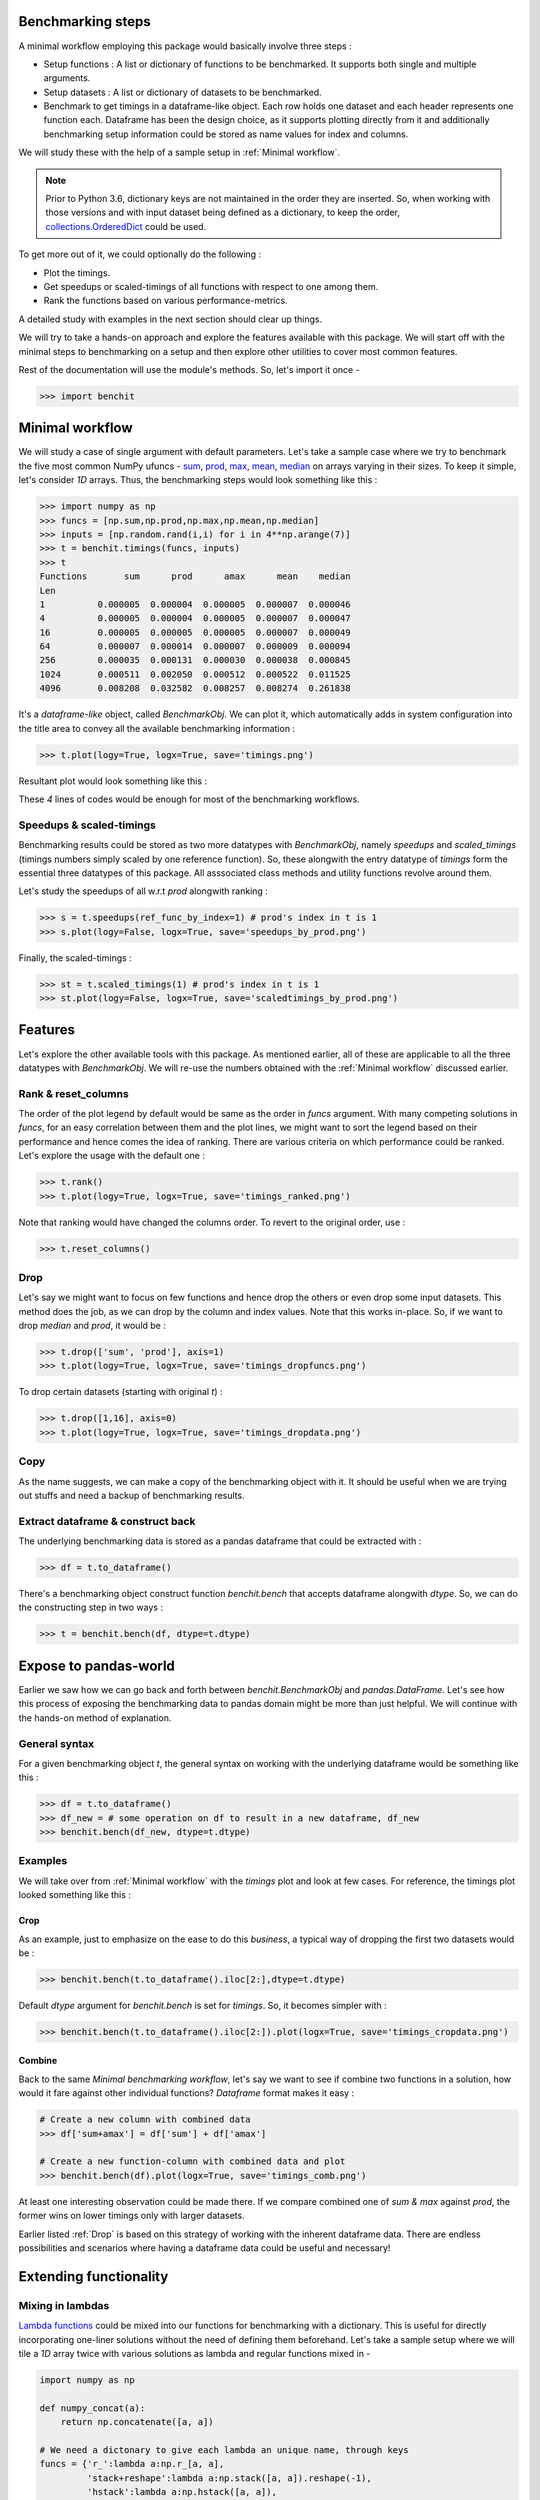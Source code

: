 Benchmarking steps
==================

A minimal workflow employing this package would basically involve three steps :

* Setup functions : A list or dictionary of functions to be benchmarked. It supports both single and multiple arguments.
* Setup datasets : A list or dictionary of datasets to be benchmarked.
* Benchmark to get timings in a dataframe-like object. Each row holds one dataset and each header represents one function each. Dataframe has been the design choice, as it supports plotting directly from it and additionally benchmarking setup information could be stored as name values for index and columns.

We will study these with the help of a sample setup in :ref:`Minimal workflow`.

.. note::

  Prior to Python 3.6, dictionary keys are not maintained in the order they are inserted. So, when working with those versions and with input dataset being defined as a dictionary, to keep the order, `collections.OrderedDict <https://docs.python.org/2/library/collections.html#collections.OrderedDict>`__ could be used.

To get more out of it, we could optionally do the following :

* Plot the timings.
* Get speedups or scaled-timings of all functions with respect to one among them.
* Rank the functions based on various performance-metrics.

A detailed study with examples in the next section should clear up things.

We will try to take a hands-on approach and explore the features available with this package. We will start off with the minimal steps to benchmarking on a setup and then explore other utilities to cover most common features.

Rest of the documentation will use the module's methods. So, let's import it once -

.. code-block:: python

    >>> import benchit

Minimal workflow
================

We will study a case of single argument with default parameters. Let's take a sample case where we try to benchmark the five most common NumPy ufuncs - `sum <https://numpy.org/doc/stable/reference/generated/numpy.sum.html>`__, `prod <https://numpy.org/doc/stable/reference/generated/numpy.prod.html>`__, `max <https://numpy.org/doc/stable/reference/generated/numpy.amax.html>`__, `mean <https://numpy.org/doc/stable/reference/generated/numpy.mean.html>`__, `median <https://numpy.org/doc/stable/reference/generated/numpy.median.html>`__ on arrays varying in their sizes. To keep it simple, let's consider `1D` arrays. Thus, the benchmarking steps would look something like this :

.. code-block:: python

    >>> import numpy as np
    >>> funcs = [np.sum,np.prod,np.max,np.mean,np.median]
    >>> inputs = [np.random.rand(i,i) for i in 4**np.arange(7)]
    >>> t = benchit.timings(funcs, inputs)
    >>> t
    Functions       sum      prod      amax      mean    median                                                                                                                                                        
    Len                                                                                                                                                                                                                
    1          0.000005  0.000004  0.000005  0.000007  0.000046
    4          0.000005  0.000004  0.000005  0.000007  0.000047
    16         0.000005  0.000005  0.000005  0.000007  0.000049
    64         0.000007  0.000014  0.000007  0.000009  0.000094
    256        0.000035  0.000131  0.000030  0.000038  0.000845
    1024       0.000511  0.002050  0.000512  0.000522  0.011525
    4096       0.008208  0.032582  0.008257  0.008274  0.261838

It's a *dataframe-like* object, called `BenchmarkObj`. We can plot it, which automatically adds in system configuration into the title area to convey all the available benchmarking information :

.. code-block:: python

    >>> t.plot(logy=True, logx=True, save='timings.png')

Resultant plot would look something like this :

|timings|


These `4` lines of codes would be enough for most of the benchmarking workflows.


Speedups & scaled-timings
-------------------------

Benchmarking results could be stored as two more datatypes with `BenchmarkObj`, namely `speedups` and `scaled_timings` (timings numbers simply scaled by one reference function). So, these alongwith the entry datatype of `timings` form the essential three datatypes of this package. All asssociated class methods and utility functions revolve around them.

Let's study the speedups of all w.r.t `prod` alongwith ranking :

.. code-block:: python

    >>> s = t.speedups(ref_func_by_index=1) # prod's index in t is 1
    >>> s.plot(logy=False, logx=True, save='speedups_by_prod.png')

|speedups_by_prod|

Finally, the scaled-timings :

.. code-block:: python

    >>> st = t.scaled_timings(1) # prod's index in t is 1
    >>> st.plot(logy=False, logx=True, save='scaledtimings_by_prod.png')

|scaledtimings_by_prod|


Features
========

Let's explore the other available tools with this package. As mentioned earlier, all of these are applicable to all the three datatypes with `BenchmarkObj`. We will re-use the numbers obtained with the  :ref:`Minimal workflow` discussed earlier.

Rank & reset_columns
--------------------

The order of the plot legend by default would be same as the order in `funcs` argument. With many competing solutions in `funcs`, for an easy correlation between them and the plot lines, we might want to sort the legend based on their performance and hence comes the idea of ranking. There are various criteria on which performance could be ranked. Let's explore the usage with the default one :

.. code-block:: python

    >>> t.rank()
    >>> t.plot(logy=True, logx=True, save='timings_ranked.png')

|timings_ranked|

Note that ranking would have changed the columns order. To revert to the original order, use :

.. code-block:: python

    >>> t.reset_columns()

Drop
----

Let's say we might want to focus on few functions and hence drop the others or even drop some input datasets. This method does the job, as we can drop by the column and index values. Note that this works in-place. So, if we want to drop `median` and `prod`, it would be :

.. code-block:: python

    >>> t.drop(['sum', 'prod'], axis=1)
    >>> t.plot(logy=True, logx=True, save='timings_dropfuncs.png')

|timings_dropfuncs|

To drop certain datasets (starting with original `t`) :

.. code-block:: python

    >>> t.drop([1,16], axis=0)
    >>> t.plot(logy=True, logx=True, save='timings_dropdata.png')

|timings_dropdata|

Copy
----

As the name suggests, we can make a copy of the benchmarking object with it. It should be useful when we are trying out stuffs and need a backup of benchmarking results.

Extract dataframe & construct back
----------------------------------

The underlying benchmarking data is stored as a pandas dataframe that could be extracted with :

.. code-block:: python

    >>> df = t.to_dataframe()

There's a benchmarking object construct function `benchit.bench` that accepts dataframe alongwith `dtype`. So, we can do the constructing step in two ways :

.. code-block:: python

    >>> t = benchit.bench(df, dtype=t.dtype)

Expose to pandas-world
======================

Earlier we saw how we can go back and forth between `benchit.BenchmarkObj` and `pandas.DataFrame`. Let's see how this process of exposing the benchmarking data to pandas domain might be more than just helpful. We will continue with the hands-on method of explanation.

General syntax
--------------

For a given benchmarking object `t`, the general syntax on working with the underlying dataframe would be something like this :

.. code-block:: python

    >>> df = t.to_dataframe()
    >>> df_new = # some operation on df to result in a new dataframe, df_new
    >>> benchit.bench(df_new, dtype=t.dtype)

Examples
--------

We will take over from :ref:`Minimal workflow` with the `timings` plot and look at few cases. For reference, the timings plot looked something like this :

|timings|

Crop
^^^^

As an example, just to emphasize on the ease to do this *business*, a typical way of dropping the first two datasets would be :

.. code-block:: python

    >>> benchit.bench(t.to_dataframe().iloc[2:],dtype=t.dtype)

Default `dtype` argument for `benchit.bench` is set for `timings`. So, it becomes simpler with :

.. code-block:: python

    >>> benchit.bench(t.to_dataframe().iloc[2:]).plot(logx=True, save='timings_cropdata.png')

|timings_cropdata|

Combine
^^^^^^^

Back to the same `Minimal benchmarking workflow`, let's say we want to see if combine two functions in a solution, how would it fare against other individual functions? `Dataframe` format makes it easy :

.. code-block:: python

    # Create a new column with combined data
    >>> df['sum+amax'] = df['sum'] + df['amax']

    # Create a new function-column with combined data and plot
    >>> benchit.bench(df).plot(logx=True, save='timings_comb.png')

|timings_comb|

At least one interesting observation could be made there. If we compare combined one of `sum & max` against `prod`, the former wins on lower timings only with larger datasets.

Earlier listed :ref:`Drop` is based on this strategy of working with the inherent dataframe data. There are endless possibilities and scenarios where having a dataframe data could be useful and necessary!


Extending functionality
=======================

Mixing in lambdas
-----------------

`Lambda functions <https://docs.python.org/3/tutorial/controlflow.html#lambda-expressions>`__ could be mixed into our functions for benchmarking with a dictionary. This is useful for directly incorporating one-liner solutions without the need of defining them beforehand. Let's take a sample setup where we will tile a `1D` array twice with various solutions as lambda and regular functions mixed in -

.. code-block:: python

    import numpy as np

    def numpy_concat(a):
        return np.concatenate([a, a])

    # We need a dictonary to give each lambda an unique name, through keys
    funcs = {'r_':lambda a:np.r_[a, a],
             'stack+reshape':lambda a:np.stack([a, a]).reshape(-1),
             'hstack':lambda a:np.hstack([a, a]),
             'concat':numpy_concat,
             'tile':lambda a:np.tile(a,2)}


Thus, this `funcs` could be then be used to benchmark with `benchit.timings`.


Notebook inline plot
---------------------

Inlining plots in IPython notebooks or Jupyter notebooks is supported with `%matplotlib inline` or `%matplotlib notebook`.


.. |timings| image:: timings.png
.. |speedups_by_prod| image:: speedups_by_prod.png
.. |scaledtimings_by_prod| image:: scaledtimings_by_prod.png
.. |timings_ranked| image:: timings_ranked.png
.. |timings_dropfuncs| image:: timings_dropfuncs.png
.. |timings_dropdata| image:: timings_dropdata.png
.. |timings_cropdata| image:: timings_cropdata.png
.. |timings_comb| image:: timings_comb.png
